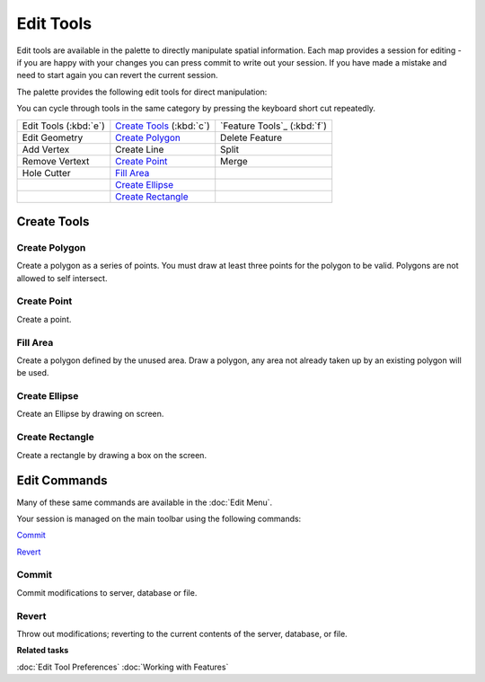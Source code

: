 Edit Tools 
==========

Edit tools are available in the palette to directly manipulate spatial information. Each map
provides a session for editing - if you are happy with your changes you can press commit to write
out your session. If you have made a mistake and need to start again you can revert the current
session.

The palette provides the following edit tools for direct manipulation:

You can cycle through tools in the same category by pressing the keyboard short cut repeatedly.


+-------------------------+------------------------------+-----------------------------+
| Edit Tools (:kbd:`e`)   |  `Create Tools`_ (:kbd:`c`)  | `Feature Tools`_ (:kbd:`f`) |
+-------------------------+------------------------------+-----------------------------+
| |image0| Edit Geometry  | |image4| `Create Polygon`_   | |image10| Delete Feature    |
+-------------------------+------------------------------+-----------------------------+
| |image1| Add Vertex     | |image5| Create Line         | |image11| Split             |
+-------------------------+------------------------------+-----------------------------+
| |image2| Remove Vertext | |image6| `Create Point`_     | |image12| Merge             |
+-------------------------+------------------------------+-----------------------------+
| |image3| Hole Cutter    | |image7| `Fill Area`_        |                             |
+-------------------------+------------------------------+-----------------------------+
|                         | |image8| `Create Ellipse`_   |                             |
+-------------------------+------------------------------+-----------------------------+
|                         | |image9| `Create Rectangle`_ |                             |
+-------------------------+------------------------------+-----------------------------+

Create Tools
------------

Create Polygon
^^^^^^^^^^^^^^

Create a polygon as a series of points. You must draw at least three points for the polygon to be
valid. Polygons are not allowed to self intersect.

Create Point
^^^^^^^^^^^^

Create a point.

Fill Area
^^^^^^^^^

Create a polygon defined by the unused area. Draw a polygon, any area not already taken up by an
existing polygon will be used.

Create Ellipse
^^^^^^^^^^^^^^

Create an Ellipse by drawing on screen.

Create Rectangle
^^^^^^^^^^^^^^^^

Create a rectangle by drawing a box on the screen.


Edit Commands
-------------

Many of these same commands are available in the :doc:`Edit Menu`.

Your session is managed on the main toolbar using the following commands:

|image13| `Commit`_

|image14| `Revert`_


Commit
^^^^^^

Commit modifications to server, database or file.

Revert
^^^^^^

Throw out modifications; reverting to the current contents of the server, database, or file.

**Related tasks**

:doc:`Edit Tool Preferences`
:doc:`Working with Features`


.. |image0| image:: /images/edit_tools/edit_mode.gif
.. |image1| image:: /images/edit_tools/add_vertext_mode.gif
.. |image2| image:: /images/edit_tools/remove_vertext_mode.gif
.. |image3| image:: /images/edit_tools/hole_vertex_mode.gif
.. |image4| image:: /images/edit_tools/new_polygon_mode.gif
.. |image5| image:: /images/edit_tools/new_line_mode.gif
.. |image6| image:: /images/edit_tools/new_point_mode.gif
.. |image7| image:: /images/edit_tools/difference_feature_mode.gif
.. |image8| image:: /images/edit_tools/new_circle_mode.gif
.. |image9| image:: /images/edit_tools/new_rectangle_mode.gif
.. |image10| image:: /images/edit_tools/delete_feature_mode.gif
.. |image11| image:: /images/edit_tools/split_feature_mode.gif
.. |image12| image:: /images/edit_tools/merge_feature_mode.gif
.. |image13| image:: /images/edit_tools/outgo_synch.gif
.. |image14| image:: /images/edit_tools/incom_synch.gif
